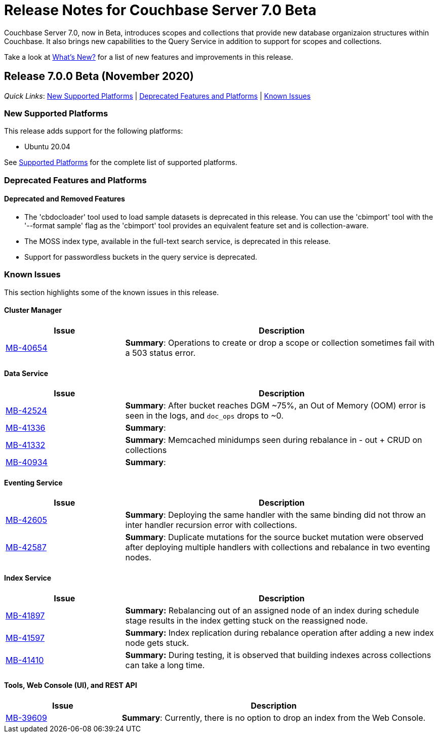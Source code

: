 = Release Notes for Couchbase Server 7.0 Beta

Couchbase Server 7.0, now in Beta, introduces scopes and collections that provide new database organizaion structures within Couchbase. It also brings new capabilities to the Query Service in addition to support for scopes and collections. 

Take a look at xref:introduction:whats-new.adoc[What's New?] for a list of new features and improvements in this release.

[#release-700]
== Release 7.0.0 Beta (November 2020)

_Quick Links_: <<supported-platforms-700>> | <<deprecation-700>> | <<known-issues-700>>


[#supported-platforms-700]
=== New Supported Platforms

This release adds support for the following platforms:

* Ubuntu 20.04

See xref:install:install-platforms.adoc[Supported Platforms] for the complete list of supported platforms.

[#deprecation-700]
=== Deprecated Features and Platforms

==== Deprecated and Removed Features

* The 'cbdocloader' tool used to load sample datasets is deprecated in this release. You can use the 'cbimport' tool with the '--format sample' flag as the 'cbimport' tool provides an equivalent feature set and is collection-aware.

* The MOSS index type, available in the full-text search service, is deprecated in this release.

* Support for passwordless buckets in the query service is deprecated.


[#known-issues-700]
=== Known Issues

This section highlights some of the known issues in this release. 

==== Cluster Manager

[#table_knownissues_v700-cluster-manager,cols="25,66"]
|===
| Issue | Description

| https://issues.couchbase.com/browse/MB-40654[MB-40654^]
| *Summary*: Operations to create or drop a scope or collection sometimes fail with a 503 status error.
|===

==== Data Service

[#table_knownissues_v700-data,cols="25,66"]
|===
| Issue | Description

| https://issues.couchbase.com/browse/MB-42524[MB-42524^]
| *Summary*: After bucket reaches DGM ~75%, an Out of Memory (OOM) error is seen in the logs, and `doc_ops` drops to ~0.

| https://issues.couchbase.com/browse/MB-41336[MB-41336^]
| *Summary*: 

| https://issues.couchbase.com/browse/MB-41332[MB-41332^]
| *Summary*: Memcached minidumps seen during rebalance in - out + CRUD on collections

| https://issues.couchbase.com/browse/MB-40934[MB-40934^]
| *Summary*: 
|===

==== Eventing Service

[#table_knownissues_v700-eventing,cols="25,66"]
|===
| Issue | Description

| https://issues.couchbase.com/browse/MB-42605[MB-42605^]
| *Summary*: Deploying the same handler with the same binding did not throw an inter handler recursion error with collections.

| https://issues.couchbase.com/browse/MB-42587[MB-42587^]
| *Summary*: Duplicate mutations for the source bucket mutation were observed after deploying multiple handlers with collections and rebalance in two eventing nodes. 
|===

==== Index Service

[#table_knownissues_v700-gsi,cols="25,66"]
|===
| Issue | Description

| https://issues.couchbase.com/browse/MB-41897[MB-41897^]
| *Summary:* Rebalancing out of an assigned node of an index during schedule stage results in the index getting stuck on the reassigned node.

| https://issues.couchbase.com/browse/MB-41597[MB-41597^]
| *Summary:* Index replication during rebalance operation after adding a new index node gets stuck.

| https://issues.couchbase.com/browse/MB-41410[MB-41410^]
| *Summary:* During testing, it is observed that building indexes across collections can take a long time.
|===

==== Tools, Web Console (UI), and REST API

[#table_knownissues_v700-tools-ui-rest-api,cols="25,66"]
|===
| Issue | Description

| https://issues.couchbase.com/browse/MB-39609[MB-39609^]
| *Summary*: Currently, there is no option to drop an index from the Web Console.
|===
